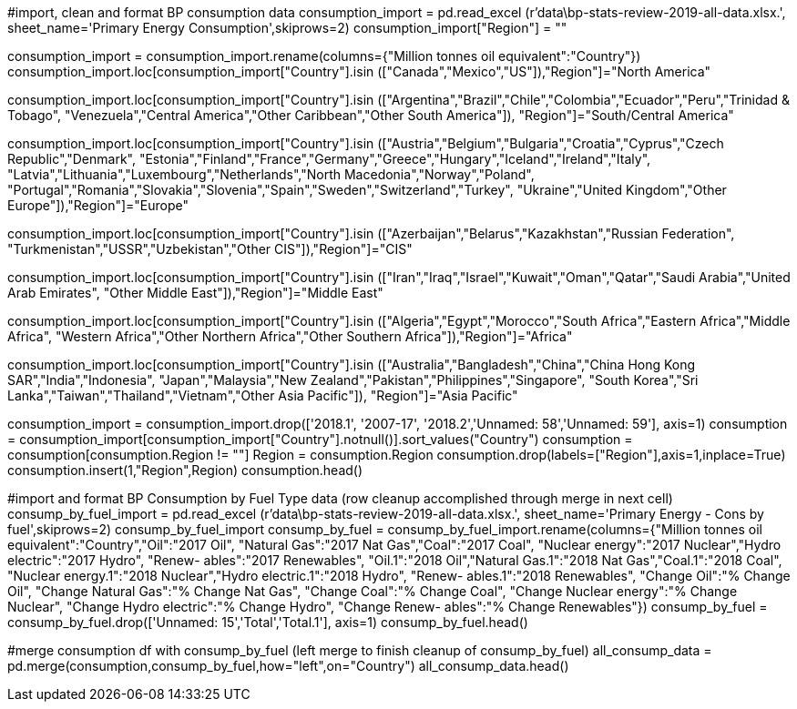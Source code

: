 ﻿#import, clean and format BP consumption data
consumption_import = pd.read_excel (r'data\bp-stats-review-2019-all-data.xlsx.', sheet_name='Primary Energy Consumption',skiprows=2)
consumption_import["Region"] = ""

consumption_import = consumption_import.rename(columns={"Million tonnes oil equivalent":"Country"})
consumption_import.loc[consumption_import["Country"].isin
                       (["Canada","Mexico","US"]),"Region"]="North America"

consumption_import.loc[consumption_import["Country"].isin
                       (["Argentina","Brazil","Chile","Colombia","Ecuador","Peru","Trinidad & Tobago",
                         "Venezuela","Central America","Other Caribbean","Other South America"]),
                       "Region"]="South/Central America"

consumption_import.loc[consumption_import["Country"].isin
                       (["Austria","Belgium","Bulgaria","Croatia","Cyprus","Czech Republic","Denmark",
                         "Estonia","Finland","France","Germany","Greece","Hungary","Iceland","Ireland","Italy",
                         "Latvia","Lithuania","Luxembourg","Netherlands","North Macedonia","Norway","Poland",
                         "Portugal","Romania","Slovakia","Slovenia","Spain","Sweden","Switzerland","Turkey",
                         "Ukraine","United Kingdom","Other Europe"]),"Region"]="Europe"

consumption_import.loc[consumption_import["Country"].isin
                       (["Azerbaijan","Belarus","Kazakhstan","Russian Federation",
                         "Turkmenistan","USSR","Uzbekistan","Other CIS"]),"Region"]="CIS"

consumption_import.loc[consumption_import["Country"].isin
                       (["Iran","Iraq","Israel","Kuwait","Oman","Qatar","Saudi Arabia","United Arab Emirates",
                         "Other Middle East"]),"Region"]="Middle East"

consumption_import.loc[consumption_import["Country"].isin
                       (["Algeria","Egypt","Morocco","South Africa","Eastern Africa","Middle Africa",
                         "Western Africa","Other Northern Africa","Other Southern Africa"]),"Region"]="Africa"

consumption_import.loc[consumption_import["Country"].isin
                        (["Australia","Bangladesh","China","China Hong Kong SAR","India","Indonesia",
                          "Japan","Malaysia","New Zealand","Pakistan","Philippines","Singapore",
                          "South Korea","Sri Lanka","Taiwan","Thailand","Vietnam","Other Asia Pacific"]),
                       "Region"]="Asia Pacific"

consumption_import = consumption_import.drop(['2018.1', '2007-17', '2018.2','Unnamed: 58','Unnamed: 59'], axis=1)
consumption = consumption_import[consumption_import["Country"].notnull()].sort_values("Country")
consumption = consumption[consumption.Region != ""]
Region = consumption.Region
consumption.drop(labels=["Region"],axis=1,inplace=True)
consumption.insert(1,"Region",Region)
consumption.head()



#import and format BP Consumption by Fuel Type data (row cleanup accomplished through merge in next cell)
consump_by_fuel_import = pd.read_excel (r'data\bp-stats-review-2019-all-data.xlsx.', sheet_name='Primary Energy - Cons by fuel',skiprows=2)
consump_by_fuel_import
consump_by_fuel = consump_by_fuel_import.rename(columns={"Million tonnes oil equivalent":"Country","Oil":"2017 Oil",
                                                   "Natural Gas":"2017 Nat Gas","Coal":"2017 Coal",
                                                   "Nuclear energy":"2017 Nuclear","Hydro electric":"2017 Hydro",
                                                   "Renew- ables":"2017 Renewables",
                                                   "Oil.1":"2018 Oil","Natural Gas.1":"2018 Nat Gas","Coal.1":"2018 Coal",
                                                   "Nuclear energy.1":"2018 Nuclear","Hydro electric.1":"2018 Hydro",
                                                   "Renew- ables.1":"2018 Renewables",
                                                   "Change Oil":"% Change Oil",
                                                   "Change Natural Gas":"% Change Nat Gas",
                                                   "Change Coal":"% Change Coal",
                                                   "Change Nuclear energy":"% Change Nuclear",
                                                   "Change Hydro electric":"% Change Hydro",
                                                   "Change Renew- ables":"% Change Renewables"})
consump_by_fuel = consump_by_fuel.drop(['Unnamed: 15','Total','Total.1'], axis=1)
consump_by_fuel.head()



#merge consumption df with consump_by_fuel (left merge to finish cleanup of consump_by_fuel)
all_consump_data = pd.merge(consumption,consump_by_fuel,how="left",on="Country")
all_consump_data.head()
